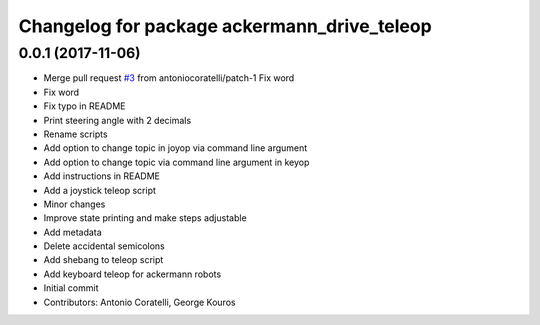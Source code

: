 ^^^^^^^^^^^^^^^^^^^^^^^^^^^^^^^^^^^^^^^^^^^^
Changelog for package ackermann_drive_teleop
^^^^^^^^^^^^^^^^^^^^^^^^^^^^^^^^^^^^^^^^^^^^

0.0.1 (2017-11-06)
------------------
* Merge pull request `#3 <https://github.com/imoverxyz/ackermann_drive_teleop/issues/3>`_ from antoniocoratelli/patch-1
  Fix word
* Fix word
* Fix typo in README
* Print steering angle with 2 decimals
* Rename scripts
* Add option to change topic in joyop via command line argument
* Add option to change topic via command line argument in keyop
* Add instructions in README
* Add a joystick teleop script
* Minor changes
* Improve state printing and make steps adjustable
* Add metadata
* Delete accidental semicolons
* Add shebang to teleop script
* Add keyboard teleop for ackermann robots
* Initial commit
* Contributors: Antonio Coratelli, George Kouros
